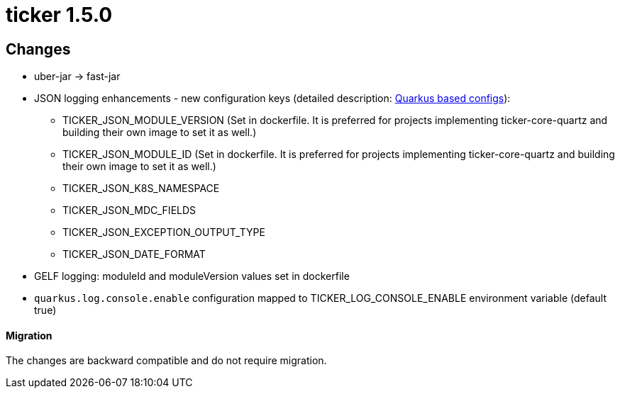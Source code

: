= ticker 1.5.0 [[ticker_1_5_0]]

== Changes
* uber-jar -> fast-jar
* JSON logging enhancements - new configuration keys (detailed description: <<quarkus_config, Quarkus based configs>>):
** TICKER_JSON_MODULE_VERSION (Set in dockerfile. It is preferred for projects implementing ticker-core-quartz and building their own image to set it as well.)
** TICKER_JSON_MODULE_ID (Set in dockerfile. It is preferred for projects implementing ticker-core-quartz and building their own image to set it as well.)
** TICKER_JSON_K8S_NAMESPACE
** TICKER_JSON_MDC_FIELDS
** TICKER_JSON_EXCEPTION_OUTPUT_TYPE
** TICKER_JSON_DATE_FORMAT
* GELF logging: moduleId and moduleVersion values set in dockerfile
* `quarkus.log.console.enable` configuration mapped to TICKER_LOG_CONSOLE_ENABLE environment variable (default true)

==== Migration

The changes are backward compatible and do not require migration.

